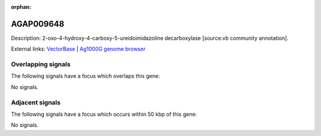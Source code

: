 :orphan:

AGAP009648
=============





Description: 2-oxo-4-hydroxy-4-carboxy-5-ureidoimidazoline decarboxylase [source:vb community annotation].

External links:
`VectorBase <https://www.vectorbase.org/Anopheles_gambiae/Gene/Summary?g=AGAP009648>`_ |
`Ag1000G genome browser <https://www.malariagen.net/apps/ag1000g/phase1-AR3/index.html?genome_region=3R:37604024-37604978#genomebrowser>`_

Overlapping signals
-------------------

The following signals have a focus which overlaps this gene:



No signals.



Adjacent signals
----------------

The following signals have a focus which occurs within 50 kbp of this gene:



No signals.


